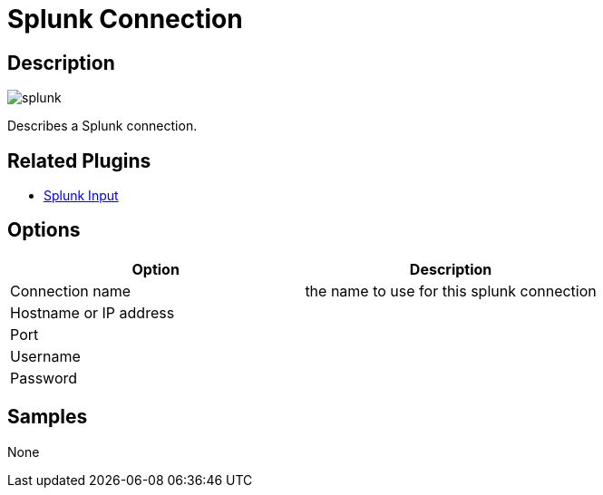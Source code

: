 ////
Licensed to the Apache Software Foundation (ASF) under one
or more contributor license agreements.  See the NOTICE file
distributed with this work for additional information
regarding copyright ownership.  The ASF licenses this file
to you under the Apache License, Version 2.0 (the
"License"); you may not use this file except in compliance
with the License.  You may obtain a copy of the License at
  http://www.apache.org/licenses/LICENSE-2.0
Unless required by applicable law or agreed to in writing,
software distributed under the License is distributed on an
"AS IS" BASIS, WITHOUT WARRANTIES OR CONDITIONS OF ANY
KIND, either express or implied.  See the License for the
specific language governing permissions and limitations
under the License.
////
:imagesdir: ../../assets/images/
:page-pagination:

= Splunk Connection

== Description

image:icons/splunk.svg[]

Describes a Splunk connection.

== Related Plugins

* xref:pipeline/transforms/splunkinput.adoc[Splunk Input]

== Options

[options="header"]
|===
|Option|Description
|Connection name|the name to use for this splunk connection
|Hostname or IP address|
|Port|
|Username|
|Password|
|===

== Samples

None